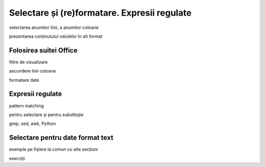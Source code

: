 .. _data_proc_select:

Selectare și (re)formatare. Expresii regulate
=============================================

selectarea anumitor linii, a anumitor coloane

prezentarea conținutului celulelor în alt format

.. _data_proc_select_office:

Folosirea suitei Office
-----------------------

filtre de vizualizare

ascundere linii coloane

formatare date

.. _data_proc_select_regex:

Expresii regulate
-----------------

pattern matching

pentru selectare și pentru substituție

grep, sed, awk, Python

.. _data_proc_select_text:

Selectare pentru date format text
---------------------------------

exemple pe fișiere la comun cu alte secțiuni

exerciții

